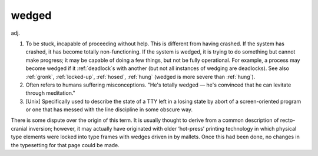 .. _wedged:

============================================================
wedged
============================================================

adj\.

1.
   To be stuck, incapable of proceeding without help.
   This is different from having crashed.
   If the system has crashed, it has become totally non-functioning.
   If the system is wedged, it is trying to do something but cannot make progress; it may be capable of doing a few things, but not be fully operational.
   For example, a process may become wedged if it :ref:`deadlock`\s with another (but not all instances of wedging are deadlocks).
   See also :ref:`gronk`\, :ref:`locked-up`\, :ref:`hosed`\, :ref:`hung` (wedged is more severe than :ref:`hung`\).

2.
   Often refers to humans suffering misconceptions.
   "He's totally wedged — he's convinced that he can levitate through meditation."

3.
   [Unix] Specifically used to describe the state of a TTY left in a losing state by abort of a screen-oriented program or one that has messed with the line discipline in some obscure way.

There is some dispute over the origin of this term.
It is usually thought to derive from a common description of recto-cranial inversion; however, it may actually have originated with older ‘hot-press’ printing technology in which physical type elements were locked into type frames with wedges driven in by mallets.
Once this had been done, no changes in the typesetting for that page could be made.

